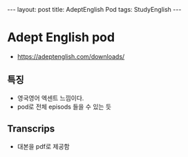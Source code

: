 #+HTML: ---
#+HTML: layout: post
#+HTML: title: AdeptEnglish Pod
#+HTML: tags: StudyEnglish
#+HTML: ---

* Adept English pod

+ https://adeptenglish.com/downloads/

** 특징
 + 영국영어 엑센트 느낌이다.
 + pod로 전체 episods 들을 수 있는 듯

** Transcrips
 + 대본을 pdf로 제공함
